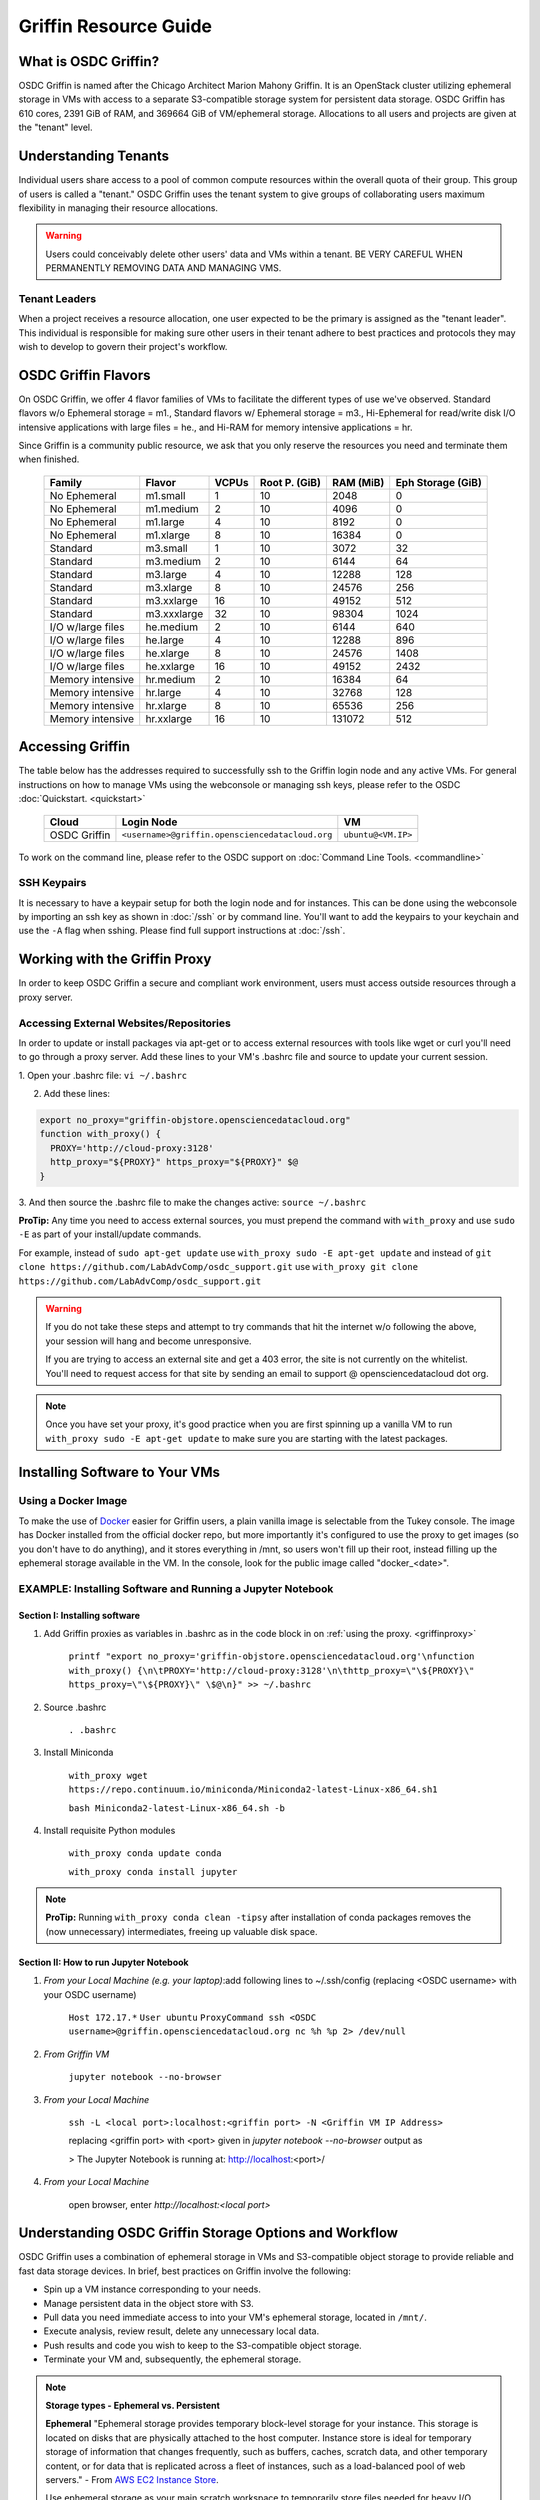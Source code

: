 Griffin Resource Guide 
============================

.. _griffin:

What is OSDC Griffin?
-----------------------

OSDC Griffin is named after the Chicago Architect Marion Mahony Griffin.  It is an OpenStack cluster utilizing ephemeral storage in VMs 
with access to a separate S3-compatible storage system for persistent data storage.    OSDC Griffin has 610 cores, 2391 GiB of RAM, and 
369664 GiB of VM/ephemeral storage.  Allocations to all users and projects are given at the "tenant" level. 

Understanding Tenants 
-----------------------

Individual users share access to a pool of common compute resources within the overall quota of their group.  This group of users is called a "tenant."   
OSDC Griffin uses the tenant system to give groups of collaborating users maximum flexibility in managing their resource allocations.   

..  warning::
	
		Users could conceivably delete other users' data and VMs within a tenant.   BE VERY CAREFUL
		WHEN PERMANENTLY REMOVING DATA AND MANAGING VMS. 


Tenant Leaders
^^^^^^^^^^^^^^

When a project receives a resource allocation, one user expected to be the primary is assigned as the "tenant leader".   This individual 
is responsible for making sure other users in their tenant adhere to best practices and protocols they may wish to develop to 
govern their project's workflow. 

OSDC Griffin Flavors
----------------------

On OSDC Griffin, we offer 4 flavor families of VMs to facilitate the different types of 
use we've observed.    Standard flavors w/o Ephemeral storage = m1., Standard flavors w/ Ephemeral storage = m3., Hi-Ephemeral for read/write disk I/O intensive applications with large files = he., and Hi-RAM for memory intensive applications = hr. 

Since Griffin is a community public resource, we ask that you only reserve the resources you need and terminate them when finished. 
 
  ===================    =============  ========  ===============  ============ ==================
  Family                 Flavor         VCPUs     Root P. (GiB)    RAM (MiB)    Eph Storage (GiB)      
  ===================    =============  ========  ===============  ============ ==================
  No Ephemeral		 m1.small	1	  10		   2048		0
  No Ephemeral		 m1.medium	2	  10		   4096		0
  No Ephemeral		 m1.large	4	  10		   8192		0  
  No Ephemeral		 m1.xlarge	8	  10		   16384	0
  Standard               m3.small       1         10               3072         32
  Standard               m3.medium      2         10               6144         64
  Standard               m3.large       4         10               12288        128
  Standard               m3.xlarge      8         10               24576        256
  Standard               m3.xxlarge	16	  10	           49152        512
  Standard               m3.xxxlarge    32        10	           98304        1024
  I/O w/large files      he.medium      2         10               6144         640
  I/O w/large files      he.large       4         10               12288        896
  I/O w/large files      he.xlarge      8         10               24576        1408
  I/O w/large files      he.xxlarge	16	  10	           49152        2432
  Memory intensive       hr.medium      2         10               16384        64
  Memory intensive       hr.large       4         10               32768        128
  Memory intensive       hr.xlarge      8         10               65536        256
  Memory intensive       hr.xxlarge	16	  10	           131072       512
  ===================    =============  ========  ===============  ============ ==================


Accessing Griffin
-------------------
The table below has the addresses required to successfully ssh to the Griffin login node and any active VMs. 
For general instructions on how to manage VMs using the webconsole or managing ssh keys, please 
refer to the OSDC :doc:`Quickstart. <quickstart>`  


  ====================  =====================================================  ======================
  Cloud                 Login Node                             				  VM 
  ====================  =====================================================  ======================
  OSDC Griffin          ``<username>@griffin.opensciencedatacloud.org``        ``ubuntu@<VM.IP>`` 
  ====================  =====================================================  ======================


To work on the command line, please refer to the OSDC support 
on :doc:`Command Line Tools. <commandline>`

SSH Keypairs 
^^^^^^^^^^^^

It is necessary to have a keypair setup for both the login node and for instances.   This can be done using the webconsole 
by importing an ssh key as shown in :doc:`/ssh` or by command line.   You'll want to add the keypairs to your keychain and use the ``-A`` flag when sshing.   Please find full support instructions at :doc:`/ssh`.

.. _griffinproxy:

Working with the Griffin Proxy
----------------------------------------------
In order to keep OSDC Griffin a secure and compliant work environment, users must access outside resources through a proxy server.

Accessing External Websites/Repositories
^^^^^^^^^^^^^^^^^^^^^^^^^^^^^^^^^^^^^^^^

In order to update or install packages via apt-get or to access external resources with tools like wget or curl you'll need
to go through a proxy server.   Add these lines to your VM's .bashrc file and source to update your current session.

1. Open your .bashrc file:
``vi ~/.bashrc``

2. Add these lines:

.. code-block:: bash

  export no_proxy="griffin-objstore.opensciencedatacloud.org"
  function with_proxy() {
    PROXY='http://cloud-proxy:3128'
    http_proxy="${PROXY}" https_proxy="${PROXY}" $@
  }

3. And then source the .bashrc file to make the changes active:
``source ~/.bashrc``



**ProTip:** Any time you need to access external sources, you must prepend the command with ``with_proxy`` and use ``sudo -E`` as part of your install/update commands.

For example,  instead of ``sudo apt-get update`` use ``with_proxy sudo -E apt-get update`` and instead of ``git clone https://github.com/LabAdvComp/osdc_support.git`` use ``with_proxy git clone https://github.com/LabAdvComp/osdc_support.git``

..  warning::

  If you do not take these steps and attempt to try commands that hit the internet w/o following the above, your session will hang and become unresponsive.

  If you are trying to access an external site and get a 403 error, the site is not currently on the
  whitelist.   You'll need to request access for that site by sending an email to
  support @ opensciencedatacloud dot org.

..  note::

  Once you have set your proxy, it's good practice when you are first spinning up a vanilla VM to run ``with_proxy sudo -E apt-get update`` to make sure you are starting with the latest packages.

Installing Software to Your VMs
----------------------------------------------

Using a Docker Image
^^^^^^^^^^^^^^^^^^^^^^^^^^^^^

To make the use of `Docker <https://www.docker.com/>`_ easier for Griffin users, a plain vanilla image is selectable from the Tukey console. The image has Docker installed from the official docker repo, but more importantly it's configured to use the proxy to get images (so you don't have to do anything), and it stores everything in /mnt, so users won't fill up their root, instead filling up the ephemeral storage available in the VM.   In the console, look for the public image called "docker_<date>".  

.. _install-jupyter:

EXAMPLE:  Installing Software and Running a Jupyter Notebook
^^^^^^^^^^^^^^^^^^^^^^^^^^^^^^^^^^^^^^^^^^^^^^^^^^^^^^^^^^^^^

Section I:  Installing software
```````````````````````````````

1. Add Griffin proxies as variables in .bashrc as in the code block in on :ref:`using the proxy. <griffinproxy>`

	``printf "export no_proxy='griffin-objstore.opensciencedatacloud.org'\nfunction with_proxy() {\n\tPROXY='http://cloud-proxy:3128'\n\thttp_proxy=\"\${PROXY}\" https_proxy=\"\${PROXY}\" \$@\n}" >> ~/.bashrc``
2. Source .bashrc

	``. .bashrc``

3. Install Miniconda

	``with_proxy wget https://repo.continuum.io/miniconda/Miniconda2-latest-Linux-x86_64.sh1``

	``bash Miniconda2-latest-Linux-x86_64.sh -b``

4. Install requisite Python modules

	``with_proxy conda update conda``

	``with_proxy conda install jupyter``

.. Note::
   
   **ProTip:**  Running ``with_proxy conda clean -tipsy`` after installation of conda packages removes the (now unnecessary) intermediates, freeing up valuable disk space.  

Section II: How to run Jupyter Notebook
```````````````````````````````````````

1. *From your Local Machine (e.g. your laptop)*:add following lines to ~/.ssh/config (replacing \<OSDC username\> with your OSDC username)

        ``Host 172.17.*``
	``User ubuntu``
	``ProxyCommand ssh <OSDC username>@griffin.opensciencedatacloud.org nc %h %p 2> /dev/null``

2. *From Griffin VM*

        ``jupyter notebook --no-browser``

3. *From your Local Machine*

        ``ssh -L <local port>:localhost:<griffin port> -N <Griffin VM IP Address>``

	replacing \<griffin port\> with \<port\> given in `jupyter notebook --no-browser` output as
	
	> The Jupyter Notebook is running at: http://localhost:<port>/	

4. *From your Local Machine*

    open browser, enter `http://localhost:<local port>`


Understanding OSDC Griffin Storage Options and Workflow
---------------------------------------------------------

OSDC Griffin uses a combination of ephemeral storage in VMs and S3-compatible object storage to
provide reliable and fast data storage devices.   In brief, best practices on Griffin involve the following:

* Spin up a VM instance corresponding to your needs.
* Manage persistent data in the object store with S3.
* Pull data you need immediate access to into your VM's ephemeral storage, located in ``/mnt/``.
* Execute analysis, review result, delete any unnecessary local data.
* Push results and code you wish to keep to the S3-compatible object storage.
* Terminate your VM and, subsequently, the ephemeral storage. 

.. note:: **Storage types - Ephemeral vs. Persistent**
	
		**Ephemeral**
		"Ephemeral storage provides temporary block-level storage for your instance.   This storage is located on disks 
		that are physically attached to the host computer. Instance store is ideal for temporary storage of information 
		that changes frequently, such as buffers, caches, scratch data, and other temporary content, or for data that 
		is replicated across a fleet of instances, such as a load-balanced pool of web servers." - From `AWS EC2 
		Instance Store <http://docs.aws.amazon.com/AWSEC2/latest/UserGuide/InstanceStorage.html>`_. 

		Use ephemeral storage as your main scratch workspace to temporarily store files needed for heavy I/O.  Ephemeral storage on the OSDC scales with the size of the instance.   We offer a number of Hi-Ephemeral flavors to 
		aid your research.   NB: In the case of the OSDC, the storage noted here only "persistents" for the life of the VM.   Once the VM is 
		terminated, the data stored here is lost.  Any snapshots made of your VM do NOT keep these data. 
		
		**Persistent**
		"Persistent storage means that the storage resource outlives other resources and is always available regardless 
		of the state of a running instance " - From `OpenStack documentation 
		<http://docs.openstack.org/openstack-ops/content/storage_decision.html>`_.   
		
		Any data you want to persist beyond the life of your VM or access from multiple VMs must be pushed to the S3-compatible object storage through the OSDC's Ceph Object Gateway.


Setting Up /mnt on Ephemeral Storage VMs
^^^^^^^^^^^^^^^^^^^^^^^^^^^^^^^^^^^^^^^^
When starting a new VM with Ephemeral storage, users will need to change ownership of the storage to start.   In order to do so, login to the VM and run ``sudo chown ubuntu:ubuntu /mnt``.    Once complete you can begin to write or copy files to the ephemeral storage mounted to the VM.   This directory can with the command ``cd /mnt/``.  

EXAMPLE: Moving Files To VMs
^^^^^^^^^^^^^^^^^^^^^^^^^^^^^

Here's an example of how you could use 'multihop' to directly get to a VM.   In order to take advantage 
of the multihop technique, below are some sample lines you could add to a 'config' file in your .ssh dir.   
On OSX this file is located or can be created in ``~/.ssh/config``.

.. code-block:: bash

    Host griffin
     HostName griffin.opensciencedatacloud.org
     IdentityFile ~/.ssh/<NAME OF YOUR PRIVATE KEY>
     User <OSDC USERNAME>
     
    Host griffinvm
     HostName <VM IP>
     User ubuntu
     IdentityFile ~/.ssh/<NAME OF YOUR PRIVATE KEY>
     ProxyCommand ssh -q -A griffin -W %h:%p

You can then easily ssh into the headnode using ``ssh griffin`` or straight to your vm using ``ssh griffinvm``. You can also easily move files to the VMs ephemeral in a single command from your local machine using scp or rsync.  For example, from your local machine copy your favorite file to the ephemeral storage using ``scp myfavoritefile.txt griffinvm:/mnt/`` 

Using S3
^^^^^^^^

The OSDC Ceph Object Gateway supports a RESTful API that is basically compatible with Amazon's S3 API, with some limitations.  To push and pull data to the object storage, please refer to the `Ceph S3 API documentation <http://ceph.com/docs/master/radosgw/s3/>`_.  If a users wishes to write their own S3 object store interface, the support team recommends the Boto python library. Otherwise there is a precompiled tool released by Amazon called 'aws-cli'.  This is the recommended command line tool (CLI), we will not provide support for other S3 tools.  

To access the object storage via Ceph's S3, you only need your S3 credentials (access key and secret key) and the name of the gateway.  S3 credentials are dropped into the home directory on the login node in a file named ``s3creds.txt``.  When users are removed from the tenant, this key is regenerated for security.  

There are 3 settings to access the S3 object store:

* ACCESS_KEY 
* SECRET_KEY
* ENDPOINT_URL

The Keys can be found in the ``s3creds.txt`` file. The ENPOINT_URL for the object store is "griffin-objstore.opensciencedatacloud.org".

..  note:: 
	
	The S3 protocol requires that files larger than 5 GiB be 'chunked' in order to transfer into buckets.   Python boto supports these efforts using the `copy_part_from_key() method <http://docs.pythonboto.org/en/latest/ref/s3.html#boto.s3.multipart.MultiPartUpload.copy_part_from_key>`_. 


.. _griffinawscliexample:

EXAMPLE:   Using AWSCLI to interact with S3 from a Griffin Ubuntu Instance
^^^^^^^^^^^^^^^^^^^^^^^^^^^^^^^^^^^^^^^^^^^^^^^^^^^^^^^^^^^^^^^^^^^^^^^^^^^^^

..  warning::

  The Ubuntu package awscli installed via apt-get is out of date. Do not install this! Instead using the python pip install command detailed below.

For more information, reference the full `AWS CLI documentation <https://docs.aws.amazon.com/cli/latest/reference/s3/index.html>`_. 


.. code-block:: bash

		########################################################################
		### 1 ### Update apt-get, install Python PIP if you haven't already and then pip install awscli

		sudo apt-get update
		sudo apt-get upgrade
		sudo apt-get install python-pip
		with_proxy sudo -E pip install awscli

		########################################################################

		########################################################################
		### 2 ###

		# Get your credentials from Griffin
		# log into the headnode (griffin.opensciencedatacloud.org)
		# look for a file called "s3cred.txt"
		# get the contents

		less ~/s3cred.txt

		# will look something like this:

		[[tenant_namel]]
		access_key=USOMESTRINGOFCHARACTERSB
		secret_key=mANOTHERSTRINGOFCHARACTERSi

		# These are the keys you'll need to access the tenant
		# Note that our current policies do not accept sharing of keys.
		########################################################################

		########################################################################
		### 3 ### configure awscli

		aws configure --profile `my_project`

		# You will be queried to enter the access key from above
		# you can cut/paste the values and press enter

		AWS Access Key ID [****************]:

		# Do the same for your secret key

		AWS Secret Access Key [****************]:

		# Use 'us-east-1' as the default region name, awscli may not work if you do not specify a region name

		Default region name [us-east-1]: us-east-1
		#NOTE:  We will be ignoring this region and instead using one of our object store gateways.
		########################################################################
		### 4 ### work with data

		### Now you can use the following commands to access your data
		### beside that you specify the --endpoint-url, otherwise, awscli will try to contact amazon S3
		### Also be sure to specify the profile

		# make a new bucket
		aws s3 mb s3://test-bucket --endpoint-url https://griffin-objstore.opensciencedatacloud.org --profile my_project
		make_bucket: s3://test-bucket/

		# list buckets
		aws s3 ls --endpoint-url https://griffin-objstore.opensciencedatacloud.org --profile my_project

		# list items in bucket
		aws s3 ls s3://test_bucket/ --endpoint-url https://griffin-objstore.opensciencedatacloud.org --profile my_project

		# copy a local file to the bucket
		aws s3 cp test_file s3://test-bucket/test_file --endpoint-url https://griffin-objstore.opensciencedatacloud.org --profile my_project

		# copy file from bucket to local
		aws s3 cp s3://test-bucket/testobject.txt testobject.txt --endpoint-url https://griffin-objstore.opensciencedatacloud.org --profile my_project

		# copy object from bucket to local
		aws s3 get-object s3://test-bucket/testobject.txt ./ --endpoint-url https://griffin-objstore.opensciencedatacloud.org --profile my_project
		########################################################################



EXAMPLE:   Using Python's boto package to interact with S3
^^^^^^^^^^^^^^^^^^^^^^^^^^^^^^^^^^^^^^^^^^^^^^^^^^^^^^^^^^

Another way users can interact with the object storage via S3 is by using the Python boto package.   

Below is an example Python script for working with S3.  Generally, you will want to use the ephemeral mnt of your vm as your primary working directory.  In the example script below you will need to update the access_key and secret_key variables to the values in the s3cred.txt file.    


.. code-block:: bash

	import boto
	import boto.s3.connection
	access_key = 'put your access key here!'	
	secret_key = 'put your secret key here!'
	bucket_name = 'put your bucket name here!'
	gateway = 'griffin-objstore.opensciencedatacloud.org'

	conn = boto.connect_s3(
        	aws_access_key_id = access_key,
        	aws_secret_access_key = secret_key,
        	host = gateway,
        	#is_secure=False,               # uncomment if you are not using ssl
        	calling_format = boto.s3.connection.OrdinaryCallingFormat(),
        	)

	### list buckets::
	for bucket in conn.get_all_buckets():
        	print "{name}\t{created}".format(
                	name = bucket.name,
                	created = bucket.creation_date,
        	)

	### create bucket::
	mybucket = conn.create_bucket(bucket_name)

	### creating an object directly::
	mykey = mybucket.new_key('testobject.txt')
	mykey.set_contents_from_string('working with s3 is fun')

	### load existing files to the object storage::
	files_to_put = ['myfavoritefile.txt','yourfavoritefile.txt']

	for k in files_to_put:
    		key = mybucket.new_key(k)
    		key.set_contents_from_filename(k)
	
	### list objects in bucket::
	for key in mybucket.list():
        	print "{name}\t{size}\t{modified}".format(
                	name = key.name,
                	size = key.size,
                	modified = key.last_modified,
                	)

	### downloading an object to local::
	mykey = bucket.get_key('testobject.txt')
	mykey.get_contents_to_filename('./testobject.txt')

	### deleting a bucket -- bucket must be empty::
	#conn.delete_bucket(bucket_name)

	### get existing bucket::
	mybucket = conn.get_bucket('my_bucket')


	### Set public read to all objects in a bucket::
	for key in mybucket.list():
	    key.set_acl('public-read')


EXAMPLE:   Using AWSCLI to interact with S3 from OS X
^^^^^^^^^^^^^^^^^^^^^^^^^^^^^^^^^^^^^^^^^^^^^^^^^^^^^^^^^^

What follows is an example of how to setup a virtual environment in OSX with awscli installed (recommended to get past a common SSL error), configure environment with keys and tools, and then access data.

For more information, reference the full `AWS CLI documentation <https://docs.aws.amazon.com/cli/latest/reference/s3/index.html>`_. 


.. code-block:: bash

		########################################################################
		### 1 ### create a python virtual environment (will take care of ssl error):

		brew install pyenv
		pyenv install 2.7.10
		sudo pip install virtualenvwrapper
		mkvirtualenv --python=~/.pyenv/versions/2.7.10/bin/python myPY2.7env
		pip install awscli

		# exit virtual environment
		deactivate
		# start virtual environment
		workon myPY2.7env
		########################################################################

		########################################################################
		### 2 ###

		# Get your credentials from Griffin
		# log into the headnode
		# look for a file called "s3cred.txt"
		# get the contents

		less ~/s3cred.txt

		# will look something like this:

		[[tenant_namel]]
		access_key=USOMESTRINGOFCHARACTERSB
		secret_key=mANOTHERSTRINGOFCHARACTERSi

		# These are the keys you'll need to access the tenant
		# Note that our current policies do not accept sharing of keys.
		########################################################################

		########################################################################
		### 3 ### configure awscli

		# make sure you are in your virtual environment
		workon myPY2.7env

		aws configure --profile `my_project`

		# You will be queried to enter the access key from above
		# you can cut/paste the values and press enter

		AWS Access Key ID [****************]:

		# Do the same for your secret key

		AWS Secret Access Key [****************]:

		# Use 'us-east-1' as the default region name

		Default region name [us-east-1]: us-east-1
		#NOTE:  We will be ignoring this region and instead using one of our object store gateways.
		########################################################################
		### 4 ### work with data

		### Now you can use the following commands to access your data
		### beside that you specify the --endpoint-url, otherwise, awscli will try to contact amazon S3
		### Also be sure to specify the profile

		# make a new bucket
		aws s3 mb s3://test-bucket --endpoint-url https://griffin-objstore.opensciencedatacloud.org --profile my_project
		make_bucket: s3://test-bucket/

		# list buckets
		aws s3 ls --endpoint-url https://griffin-objstore.opensciencedatacloud.org --profile my_project

		# list items in bucket
		aws s3 ls s3://test_bucket/ --endpoint-url https://griffin-objstore.opensciencedatacloud.org --profile my_project

		# copy a local file to the bucket
		aws s3 cp test_file s3://test-bucket/test_file --endpoint-url https://griffin-objstore.opensciencedatacloud.org --profile my_project

		# copy file from bucket to local
		aws s3 cp s3://test-bucket/testobject.txt testobject.txt --endpoint-url https://griffin-objstore.opensciencedatacloud.org --profile my_project

		# copy object from bucket to local
		aws s3 get-object s3://test-bucket/testobject.txt ./ --endpoint-url https://griffin-objstore.opensciencedatacloud.org --profile my_project
		########################################################################


S3 Bucket Naming
^^^^^^^^^^^^^^^^
Bucket names must be unique across the entire system.   Please follow these constraints when creating a new bucket:

* Bucket names must be unique.
* Bucket names must begin and end with a lowercase letter.
* Bucket names should consist of only letters, numbers, dashes, and underscores

For more information consult the `Ceph documentation <http://docs.ceph.com/docs/master/radosgw/s3/bucketops/>`_ on buckets.  


Making a Bucket Public
^^^^^^^^^^^^^^^^^^^^^^^

Some Griffin users may wish to publicly expose their buckets to share data with collaborators or with the OSDC community as part of the public data commons.    To do so, simply set the bucket acls to "public-read".   An example using boto is below. 

.. code-block:: bash
		
	### get existing bucket::
	mybucket = conn.get_bucket('my_bucket')

	### Set public read to all objects in a bucket::
	for key in mybucket.list():
            key.set_acl('public-read')


Once you have set the object acls to 'public-read' the data is accessible in a browser at ``https://griffin-objstore.opensciencedatacloud.org/<my_bucket>/<object_name>``.   You will need to specify the entire path for each object.   
                

Accessing the Public Data Commons
---------------------------------

The current version of the OSDC Public Data Commons is not automounted to Griffin virtual machines.  To access any data hosted there, refer to the external download instructions on the `OSDC Public Data Commons webpages <https://www.opensciencedatacloud.org/publicdata/>`_.
